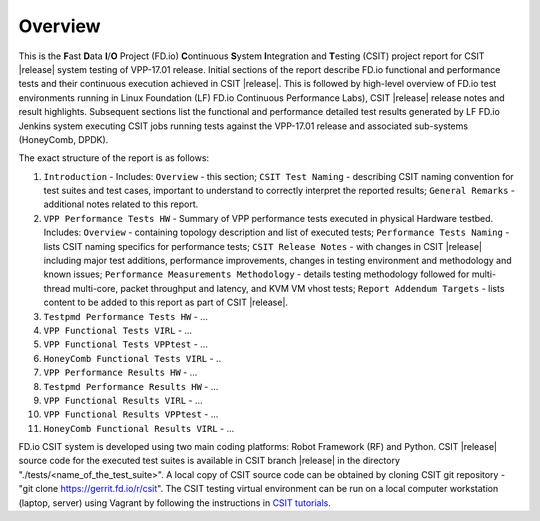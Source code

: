 Overview
========

This is the **F**\ast **D**\ata **I**/**O** Project (FD.io) **C**\ontinuous
**S**\ystem **I**\ntegration and **T**\esting (CSIT) project report for CSIT
|release| system testing of VPP-17.01 release. Initial sections of the report
describe FD.io functional and performance tests and their continuous execution
achieved in CSIT |release|. This is followed by high-level overview of FD.io
test environments running in Linux Foundation (LF) FD.io Continuous
Performance Labs), CSIT |release| release notes and result highlights.
Subsequent sections list the functional and performance detailed test results
generated by LF FD.io Jenkins system executing CSIT jobs running tests
against the VPP-17.01 release and associated sub-systems (HoneyComb, DPDK).

The exact structure of the report is as follows:

#. ``Introduction`` - Includes: ``Overview`` - this section;
   ``CSIT Test Naming`` - describing CSIT naming convention for test suites and
   test cases, important to understand to correctly interpret the reported
   results; ``General Remarks`` - additional notes related to this report.
#. ``VPP Performance Tests HW`` - Summary of VPP performance tests executed in
   physical Hardware testbed. Includes: ``Overview`` - containing topology
   description and list of executed tests; ``Performance Tests Naming`` - lists
   CSIT naming specifics for performance tests; ``CSIT Release Notes`` - with
   changes in CSIT |release| including major test additions, performance
   improvements, changes in testing environment and methodology and known
   issues; ``Performance Measurements Methodology`` - details testing
   methodology followed for multi-thread multi-core, packet throughput and
   latency, and KVM VM vhost tests; ``Report Addendum Targets`` - lists content
   to be added to this report as part of CSIT |release|.
#. ``Testpmd Performance Tests HW`` - ...
#. ``VPP Functional Tests VIRL`` - ...
#. ``VPP Functional Tests VPPtest`` - ...
#. ``HoneyComb Functional Tests VIRL`` - ..
#. ``VPP Performance Results HW`` - ...
#. ``Testpmd Performance Results HW`` - ...
#. ``VPP Functional Results VIRL`` - ...
#. ``VPP Functional Results VPPtest`` - ...
#. ``HoneyComb Functional Results VIRL`` - ...

FD.io CSIT system is developed using two main coding platforms: Robot
Framework (RF) and Python. CSIT |release| source code for the executed test
suites is available in CSIT branch |release| in the directory
"./tests/<name_of_the_test_suite>". A local copy of CSIT source code can be
obtained by cloning CSIT git repository - "git clone
https://gerrit.fd.io/r/csit". The CSIT testing virtual environment can be run
on a local computer workstation (laptop, server) using Vagrant by following
the instructions in `CSIT tutorials
<https://wiki.fd.io/view/CSIT#Tutorials>`_.
